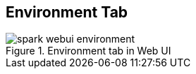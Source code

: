 == Environment Tab

.Environment tab in Web UI
image::images/spark-webui-environment.png[align="center"]
